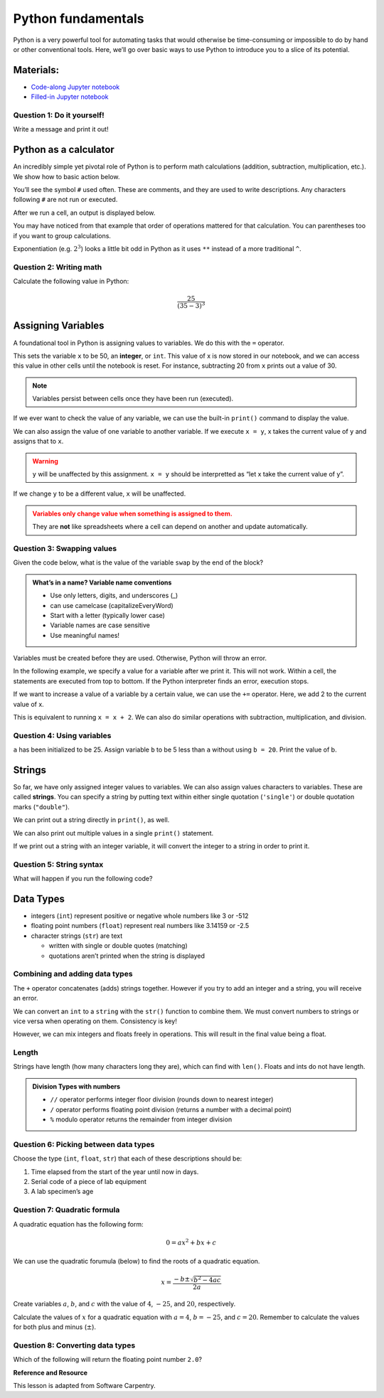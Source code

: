 Python fundamentals
===================

Python is a very powerful tool for automating tasks that would otherwise
be time-consuming or impossible to do by hand or other conventional
tools. Here, we’ll go over basic ways to use Python to introduce you to
a slice of its potential.

Materials:
----------

-  `Code-along Jupyter notebook <https://colab.research.google.com/github/DeisData/python/blob/master/sequential/python-fundamentals-codealong.ipynb>`__
-  `Filled-in Jupyter notebook <https://colab.research.google.com/github/DeisData/python/blob/master/sequential/python-fundamentals.ipynb>`__

Question 1: Do it yourself!
~~~~~~~~~~~~~~~~~~~~~~~~~~~

Write a message and print it out!

.. tab:: Python

   .. code:: python

      #  INSTRUCTIONS:   Write a message in the quotes.
      #  type Shift+Enter to run the cell.
      message = ''

      print(message)

Python as a calculator
----------------------

An incredibly simple yet pivotal role of Python is to perform math
calculations (addition, subtraction, multiplication, etc.). We show how
to basic action below.

You’ll see the symbol ``#`` used often. These are comments, and they are
used to write descriptions. Any characters following ``#`` are not run
or executed.

.. tab:: Python

   .. code:: python

      3 + 4 * 5  # addition and multiplication 


.. tab:: Output
   
   .. code:: none

      23

After we run a cell, an output is displayed below.

You may have noticed from that example that order of operations mattered
for that calculation. You can parentheses too if you want to group
calculations.

.. tab:: Python


   .. code:: python

      12 / (6 - 4) # division and substraction

.. tab:: Output

   .. code:: none

      6.0

Exponentiation (e.g. :math:`2^3`) looks a little bit odd in Python as it
uses ``**`` instead of a more traditional ``^``.

.. tab:: Python

   .. code:: python

      2 ** 3 # exponentiation

.. tab:: Output

   .. code:: none

      8

Question 2: Writing math
~~~~~~~~~~~~~~~~~~~~~~~~

Calculate the following value in Python:

.. math::  \frac{25}{(35 - 3)^3} 


.. collapse:: Solution

   .. container::

      Remember to include parentheses when needed, but Python also follows
      standard order of operations.

      .. tab:: Python

         .. code:: python

            25/(35-3)**3



Assigning Variables
-------------------

A foundational tool in Python is assigning values to variables. We do
this with the ``=`` operator.

.. tab:: Python

   .. code:: python

      x = 50 # x is 50

This sets the variable ``x`` to be 50, an **integer**, or ``int``. This
value of x is now stored in our notebook, and we can access this value
in other cells until the notebook is reset. For instance, subtracting 20
from ``x`` prints out a value of 30.

.. tab:: Python

   .. code:: python

      # What if I use x again in a different cell?
      x - 20

.. tab:: Output

   .. code:: none

      30

.. note::

   Variables persist between cells once they have been run (executed).

If we ever want to check the value of any variable, we can use the
built-in ``print()`` command to display the value. 

.. tab:: Python

   .. code:: python

      y = 35
      print(y)

.. tab:: Output

   .. code:: none

      35

We can also assign the value of one variable to another variable. If we
execute ``x = y``, x takes the current value of ``y`` and assigns that
to ``x``.

.. warning::

   ``y`` will be unaffected by this assignment. ``x = y`` should be
   interpretted as “let x take the current value of y”.

.. tab:: Python

   .. code:: python

      x = y
      print(x)
      print(y)

.. tab:: Output

   .. code:: none

      35
      35

If we change ``y`` to be a different value, ``x`` will be unaffected.

.. tab:: Python

   .. code:: python

      y = 3.8
      print(x) # will not always be the same value as y
      print(y)

.. tab:: Output

   .. code:: none

      35
      3.8

.. admonition:: Variables only change value when something is assigned to them. 
   :class: warning

   They are **not** like spreadsheets where a cell can depend on another and
   update automatically.

Question 3: Swapping values
~~~~~~~~~~~~~~~~~~~~~~~~~~~

Given the code below, what is the value of the variable ``swap`` by the
end of the block?

.. tab:: Python

   .. code:: python

      x = 1.0
      y = 3.0
      swap = x
      x = y
      y = swap 


.. collapse:: Solution

   .. container::

      The only statements here that effect the value of ``swap`` are
      ``x = 1.0`` and ``swap = x``.

      .. tab:: Python

         .. code:: none

            1.0


.. admonition:: What’s in a name? Variable name conventions 
   
   - Use only letters, digits, and underscores (\_) 
   - can use camelcase (capitalizeEveryWord) 
   - Start with a letter (typically lower case) 
   - Variable names are case sensitive 
   - Use meaningful names!

Variables must be created before they are used. Otherwise, Python 
will throw an error.

.. tab:: Python

   .. code:: python

      print(z) # we haven't initialized z yet!

.. tab:: Output

   .. code:: none

      NameError: name 'z' is not defined

In the following example, we specify a value for a variable after we
print it. This will not work. Within a cell, the statements are executed
from top to bottom. If the Python interpreter finds an error, execution
stops.

.. tab:: Python

   .. code:: python

      print(last_name) # last name does not exist yet
      # What happens if I try to correct my error in the same cell?
      last_name='Montoya'
      print(last_name)

If we want to increase a value of a variable by a certain value, we can use
the ``+=`` operator. Here, we add 2 to the current value of x.

.. tab:: Python

   .. code:: python

      print(x) # before incrementing
      x += 2 
      print(x) # after incrementing

.. tab:: Output

   .. code:: none

      35
      37

This is equivalent to running ``x = x + 2``. We can also do similar
operations with subtraction, multiplication, and division.

.. tab:: Python

   .. code:: python

      x = 8
      x -= 2 # 8 - 2
      print("subtraction:", x)
      x *= 4 # 6 * 4
      print("multiplication:", x)
      x /= 6 # 24 / 6
      print("division:", x)

.. tab:: Output

   .. code:: none

      subtraction: 6
      multiplication: 24
      division: 4.0

Question 4: Using variables
~~~~~~~~~~~~~~~~~~~~~~~~~~~

``a`` has been initialized to be 25. Assign variable ``b`` to be 5 less
than ``a`` without using ``b = 20``. Print the value of b.

.. tab:: Python

   .. code:: python

      a = 25
      # write your code here:

.. collapse:: Solution

   .. container::

      We can use variable ``a`` to assign value of ``a-5`` to ``b``.

      .. tab:: Python

         .. code:: python

            a = 25
            b = a - 5
            print(b)


Strings
-------

So far, we have only assigned integer values to variables. We can also
assign values characters to variables. These are called **strings**. You
can specify a string by putting text within either single quotation
(``'single'``) or double quotation marks (``"double"``).

.. tab:: Python

   .. code:: python

      my_name = "Inigo Montoya"
      print(my_name)

.. tab:: Output

   .. code:: none

      Inigo Montoya

We can print out a string directly in ``print()``, as well.

.. tab:: Python

   .. code:: python

      print("My name is")
      print(my_name) # will print on a second line

.. tab:: Output

   .. code:: none

      My name is
      Inigo Montoya

We can also print out multiple values in a single ``print()`` statement.

.. tab:: Python

   .. code:: python

      print("My name is", my_name) # print() adds a space between the values

.. tab:: Output

   .. code:: none

      My name is Inigo Montoya

If we print out a string with an integer variable, it will convert the
integer to a string in order to print it.

.. tab:: Python

   .. code:: python

      num_balloons = 25
      print("I would like", num_balloons, "balloons.")

.. tab:: Output

   .. code:: none

      I would like 25 balloons.

Question 5: String syntax
~~~~~~~~~~~~~~~~~~~~~~~~~

What will happen if you run the following code?

.. tab:: Python

   .. code:: python

      last_name = Montoya
      print(last_name)

.. collapse:: Solution

   .. container::

      We receive a ``NameError`` because we have not defined the varable
      ``Montoya`` previously. You may also see additional text describing
      more details about the error, such as where it occurred.

      .. tab:: Output

         .. code:: none

               NameError: name 'Montoya' is not defined


Data Types
----------

-  integers (``int``) represent positive or negative whole numbers like
   3 or -512
-  floating point numbers (``float``) represent real numbers like
   3.14159 or -2.5
-  character strings (``str``) are text

   -  written with single or double quotes (matching)
   -  quotations aren’t printed when the string is displayed

.. tab:: Python

   .. code:: python

      # Find the type with function type()
      print(type(52))
      print(type("Inigo Montoya"))
      print(type(3.14))

      # notice we are nesting functions -> type() is inside of print()

.. tab:: Output

   .. code:: none

      <class 'int'>
      <class 'int'>
      <class 'str'>
      <class 'float'>

Combining and adding data types
~~~~~~~~~~~~~~~~~~~~~~~~~~~~~~~

The ``+`` operator concatenates (adds) strings together. However if you
try to add an integer and a string, you will receive an error.

.. tab:: Python

   .. code:: python

      print("several" + " concatenated" + " strings") # need to manually add spaces when concatenating

.. tab:: Output

   .. code:: none

      several concatenated strings

.. tab:: Python
   :new-set:

   .. code:: python

      print(1 + "2") # adding string to int doesn't work

.. tab:: Output

   .. code:: none

      TypeError: unsupported operand type(s) for +: 'int' and 'str'

We can convert an ``int`` to a ``string`` with the ``str()`` function to
combine them. We must convert numbers to strings or vice versa when
operating on them. Consistency is key!

.. tab:: Python

   .. code:: python

      print(1+int('2')) # convert string to int to do addition
      print(str(1)+'2') # convert int to string to concatenate

.. tab:: Output

   .. code:: none

      3
      12

However, we can mix integers and floats freely in operations. This will
result in the final value being a float.

.. tab:: Python

   .. code:: python

      print('half is', 1/2.0
      print('three squared is', 3.0 ** 2)

.. tab:: Output

   .. code:: none

      half is 0.5
      three squared is 9.0

Length
~~~~~~

Strings have length (how many characters long they are), which can find
with ``len()``. Floats and ints do not have length.

.. tab:: Python

   .. code:: python

      print( len("a long string") ) # spaces count in length

.. tab:: Output

   .. code:: none

      13

.. tab:: Python
   :new-set:

   .. code:: python

      print( len(3.1415) ) # will get an error

.. admonition:: Division Types with numbers

   *  ``//`` operator performs integer floor division (rounds down to
      nearest integer)
   *  ``/`` operator performs floating point division (returns a number
      with a decimal point)
   *  ``%`` modulo operator returns the remainder from integer division

   .. tab:: Python

      .. code:: python

         print(5//3)
         print(5/3)
         print(5%3)
   
   .. tab:: Output

      .. code:: none

         1
         1.6666666666666667
         2

Question 6: Picking between data types
~~~~~~~~~~~~~~~~~~~~~~~~~~~~~~~~~~~~~~

Choose the type (``int``, ``float``, ``str``) that each of these
descriptions should be:

1. Time elapsed from the start of the year until
   now in days. 
2. Serial code of a piece of lab equipment 
3. A lab specimen’s age

.. collapse:: Solution

   .. container::

      1. ``int`` if only considering full days, ``float`` otherwise.
      2. ``str``: Identifiers can often have letters or leading zeros.
      3. Depends on the specimen. If using countable units, ``int``,
         otherwise ``float``.


Question 7: Quadratic formula
~~~~~~~~~~~~~~~~~~~~~~~~~~~~~

A quadratic equation has the following form:

.. math:: 0 = ax^2 + bx + c

We can use the quadratic forumula (below) to find the roots of a
quadratic equation.

.. math:: x = \frac{-b\pm\sqrt{b^2-4ac}}{2a}

Create variables :math:`a`, :math:`b`, and :math:`c` with the value of
:math:`4`, :math:`-25`, and :math:`20`, respectively.

Calculate the values of :math:`x` for a quadratic equation with
:math:`a=4`, :math:`b=-25`, and :math:`c = 20`. Remember to calculate
the values for both plus and minus (:math:`\pm`).

.. tab:: Python

   .. code:: python

      # your code below:

.. collapse:: Solution

   .. container::

      .. tab:: Python

         .. code:: python

            # initialize my variables
            a = 4
            b = -25
            c = 20

            # positive side
            x_p = (-b + (b**2-4*a*c)**0.5)/(2*a)

            # negative
            x_m = (-b - (b**2-4*a*c)**0.5)/(2*a)

            print(x_p)
            print(x_m)

Question 8: Converting data types
~~~~~~~~~~~~~~~~~~~~~~~~~~~~~~~~~

.. tab:: Python

   .. code:: python

      first  = 1.0
      second = "1"
      third  = "1.1"

Which of the following will return the floating point number ``2.0``?

.. tab:: Python

   .. code:: python

      # first + float(second)          # choice a
      # float(second) + float(third)   # choice b
      # first + int(third)             # choice c
      # first + int(float(third))      # choice d
      # int(first) + int(float(third)) # choice e
      # 2.0 * second                   # choice f

.. tab:: Output

   .. code:: none

      2.0

**Reference and Resource**

This lesson is adapted from Software Carpentry.


